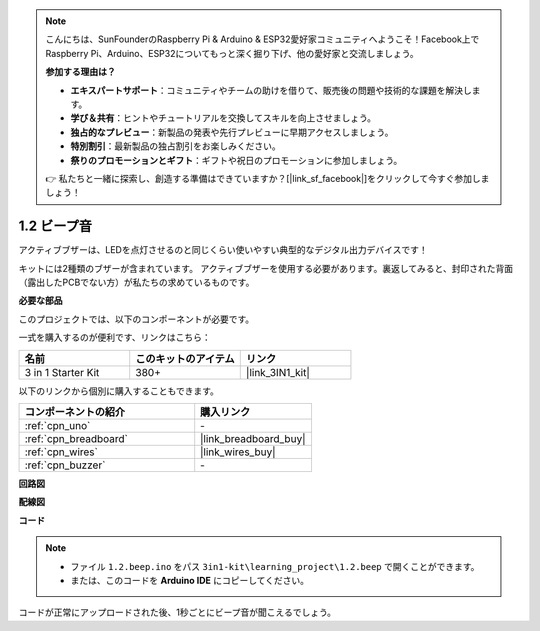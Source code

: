 .. note::

    こんにちは、SunFounderのRaspberry Pi & Arduino & ESP32愛好家コミュニティへようこそ！Facebook上でRaspberry Pi、Arduino、ESP32についてもっと深く掘り下げ、他の愛好家と交流しましょう。

    **参加する理由は？**

    - **エキスパートサポート**：コミュニティやチームの助けを借りて、販売後の問題や技術的な課題を解決します。
    - **学び＆共有**：ヒントやチュートリアルを交換してスキルを向上させましょう。
    - **独占的なプレビュー**：新製品の発表や先行プレビューに早期アクセスしましょう。
    - **特別割引**：最新製品の独占割引をお楽しみください。
    - **祭りのプロモーションとギフト**：ギフトや祝日のプロモーションに参加しましょう。

    👉 私たちと一緒に探索し、創造する準備はできていますか？[|link_sf_facebook|]をクリックして今すぐ参加しましょう！

.. _ar_beep:

1.2 ビープ音
==================
アクティブブザーは、LEDを点灯させるのと同じくらい使いやすい典型的なデジタル出力デバイスです！

キットには2種類のブザーが含まれています。
アクティブブザーを使用する必要があります。裏返してみると、封印された背面（露出したPCBでない方）が私たちの求めているものです。

.. image:: img/buzzer.png

**必要な部品**

このプロジェクトでは、以下のコンポーネントが必要です。

一式を購入するのが便利です、リンクはこちら： 

.. list-table::
    :widths: 20 20 20
    :header-rows: 1

    *   - 名前
        - このキットのアイテム
        - リンク
    *   - 3 in 1 Starter Kit
        - 380+
        - |link_3IN1_kit|

以下のリンクから個別に購入することもできます。

.. list-table::
    :widths: 30 20
    :header-rows: 1

    *   - コンポーネントの紹介
        - 購入リンク

    *   - :ref:`cpn_uno`
        - \-
    *   - :ref:`cpn_breadboard`
        - |link_breadboard_buy|
    *   - :ref:`cpn_wires`
        - |link_wires_buy|
    *   - :ref:`cpn_buzzer`
        - \-

**回路図**

.. image:: img/circuit_1.2_beep.png


**配線図**

.. image:: img/1.2_beep_bb.png
    :width: 600
    :align: center

**コード**

.. note::

   * ファイル ``1.2.beep.ino`` をパス ``3in1-kit\learning_project\1.2.beep`` で開くことができます。 
   * または、このコードを **Arduino IDE** にコピーしてください。
   

.. raw:: html

    <iframe src=https://create.arduino.cc/editor/sunfounder01/95570ca2-11c6-404c-a23f-bf03094d8085/preview?embed style="height:510px;width:100%;margin:10px 0" frameborder=0></iframe>

コードが正常にアップロードされた後、1秒ごとにビープ音が聞こえるでしょう。
